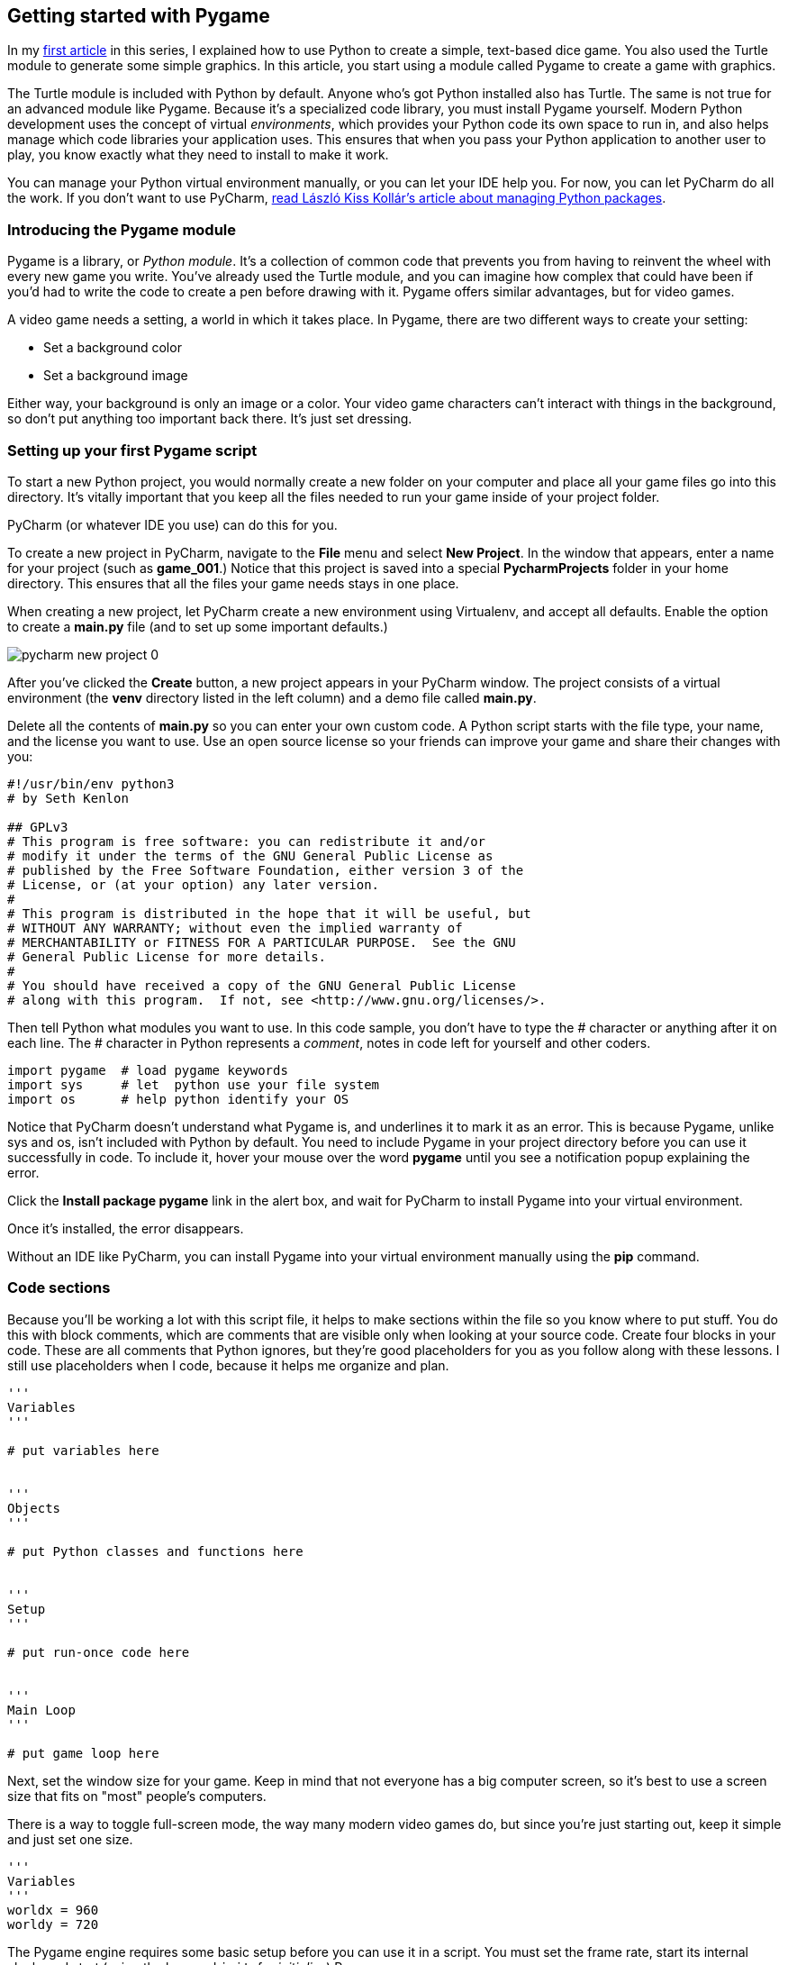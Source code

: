 [[get-started]]
Getting started with Pygame
---------------------------

In my xref:learn-python[first article] in this series, I explained how to use Python to create a simple,
text-based dice game. You also used the Turtle module to generate some
simple graphics. In this article, you start using a module called Pygame
to create a game with graphics.

The Turtle module is included with Python by default. Anyone who's got
Python installed also has Turtle. The same is not true for an advanced
module like Pygame. Because it's a specialized code library, you must
install Pygame yourself. Modern Python development uses the concept of
virtual __environments__, which provides your Python code its own space
to run in, and also helps manage which code libraries your application
uses. This ensures that when you pass your Python application to another
user to play, you know exactly what they need to install to make it
work.

You can manage your Python virtual environment manually, or you can let
your IDE help you. For now, you can let PyCharm do all the work. If
you don't want to use PyCharm,
xref:learn-pip[read László Kiss Kollár's article about managing Python packages].


Introducing the Pygame module
~~~~~~~~~~~~~~~~~~~~~~~~~~~~~

Pygame is a library, or __Python module__. It's a collection of common
code that prevents you from having to reinvent the wheel with every new
game you write. You've already used the Turtle module, and you can
imagine how complex that could have been if you'd had to write the code
to create a pen before drawing with it. Pygame offers similar
advantages, but for video games.

A video game needs a setting, a world in which it takes place. In
Pygame, there are two different ways to create your setting:

* Set a background color
* Set a background image

Either way, your background is only an image or a color. Your video game
characters can't interact with things in the background, so don't put
anything too important back there. It's just set dressing.

[[setting-up-your-first-pygame-script]]
Setting up your first Pygame script
~~~~~~~~~~~~~~~~~~~~~~~~~~~~~~~~~~~

To start a new Python project, you would normally create a new folder on
your computer and place all your game files go into this directory. It's
vitally important that you keep all the files needed to run your game
inside of your project folder.

PyCharm (or whatever IDE you use) can do this for you.

To create a new project in PyCharm, navigate to the *File* menu and
select **New Project**. In the window that appears, enter a name for
your project (such as **game_001**.) Notice that this project is saved
into a special *PycharmProjects* folder in your home directory. This
ensures that all the files your game needs stays in one place.

When creating a new project, let PyCharm create a new environment using
Virtualenv, and accept all defaults. Enable the option to create a
*main.py* file (and to set up some important defaults.)

image:img/pycharm-new-project_0.jpg[]

After you've clicked the *Create* button, a new project appears in your
PyCharm window. The project consists of a virtual environment (the
*venv* directory listed in the left column) and a demo file called
**main.py**.

Delete all the contents of *main.py* so you can enter your own custom
code. A Python script starts with the file type, your name, and the
license you want to use. Use an open source license so your friends can
improve your game and share their changes with you:

....
#!/usr/bin/env python3
# by Seth Kenlon

## GPLv3
# This program is free software: you can redistribute it and/or
# modify it under the terms of the GNU General Public License as
# published by the Free Software Foundation, either version 3 of the
# License, or (at your option) any later version.
#
# This program is distributed in the hope that it will be useful, but
# WITHOUT ANY WARRANTY; without even the implied warranty of
# MERCHANTABILITY or FITNESS FOR A PARTICULAR PURPOSE.  See the GNU
# General Public License for more details.
#
# You should have received a copy of the GNU General Public License
# along with this program.  If not, see <http://www.gnu.org/licenses/>.
....

Then tell Python what modules you want to use. In this code sample, you
don't have to type the # character or anything after it on each line.
The # character in Python represents a __comment__, notes in code left
for yourself and other coders.

....
import pygame  # load pygame keywords
import sys     # let  python use your file system
import os      # help python identify your OS
....

Notice that PyCharm doesn't understand what Pygame is, and underlines it
to mark it as an error. This is because Pygame, unlike sys and os, isn't
included with Python by default. You need to include Pygame in your
project directory before you can use it successfully in code. To include
it, hover your mouse over the word *pygame* until you see a notification
popup explaining the error.

Click the *Install package pygame* link in the alert box, and wait for
PyCharm to install Pygame into your virtual environment.

Once it's installed, the error disappears.

Without an IDE like PyCharm, you can install Pygame into your virtual
environment manually using the *pip* command.

[[code-sections]]
Code sections
~~~~~~~~~~~~~

Because you'll be working a lot with this script file, it helps to make
sections within the file so you know where to put stuff. You do this
with block comments, which are comments that are visible only when
looking at your source code. Create four blocks in your code. These are
all comments that Python ignores, but they're good placeholders for you
as you follow along with these lessons. I still use placeholders when I
code, because it helps me organize and plan.

....
'''
Variables
'''

# put variables here


'''
Objects
'''

# put Python classes and functions here


'''
Setup
'''

# put run-once code here


'''
Main Loop
'''

# put game loop here
....

Next, set the window size for your game. Keep in mind that not everyone
has a big computer screen, so it's best to use a screen size that fits
on "most" people's computers.

There is a way to toggle full-screen mode, the way many modern video
games do, but since you're just starting out, keep it simple and just
set one size.

....
'''
Variables
'''
worldx = 960
worldy = 720
....

The Pygame engine requires some basic setup before you can use it in a
script. You must set the frame rate, start its internal clock, and start
(using the keyword `init`, for __initialize__) Pygame.

Add these variables:

....
fps   = 40  # frame rate
ani   = 4   # animation cycles
....

Add instructions to start Pygame's internal clock in the Setup section:

....
'''
Setup
'''

clock = pygame.time.Clock()
pygame.init()
....

Now you can set your background.

[[setting-the-background]]
Setting the background
~~~~~~~~~~~~~~~~~~~~~~

Before you continue, open a graphics application and create a background
for your game world. Save it as `stage.png` inside a folder called
`images` in your project directory. If you need a starting point, you
can download a set of link:/article/20/1/what-creative-commons[Creative
Commons] backgrounds from
https://kenney.nl/assets/background-elements-redux[kenny.nl].

There are several free graphic applications you can use to create,
resize, or modify graphics for your games.

* https://pinta-project.com/pintaproject/pinta/releases[Pinta] is a
basic, easy to learn paint application.
* http://krita.org[Krita] is a professional-level paint materials
emulator that can be used to create beautiful images. If you're very
interested in creating art for video games, you can even purchase a
series of online https://gumroad.com/l/krita-game-art-tutorial-1[game
art tutorials].
* http://inkscape.org[Inkscape] is a vector graphics application. Use it
to draw with shapes, lines, splines, and Bézier curves.

Your graphic doesn't have to be complex, and you can always go back and
change it later. Once you have a background, add this code in the setup
section of your file:

....
world = pygame.display.set_mode([worldx,worldy])
backdrop = pygame.image.load(os.path.join('images','stage.png'))
backdropbox = world.get_rect()
....

If you're just going to fill the background of your game world with a
color, all you need is:

....
world = pygame.display.set_mode([worldx, worldy])
....

You also must define a color to use. In your setup section, create some
color definitions using values for red, green, and blue (RGB).

....
'''
Variables
'''

BLUE  = (25, 25, 200)
BLACK = (23, 23, 23)
WHITE = (254, 254, 254)
....

[[look-out-for-errors]]
Look out for errors
~~~~~~~~~~~~~~~~~~~

PyCharm is strict, and that's pretty typical for programming. Syntax is
paramount! As you enter your code into PyCharm, you see warnings and
errors. The warnings are yellow and the errors are red.

PyCharm can be over-zealous sometimes, though, so it's usually safe to
ignore warnings. You may be violating the "Python style", but these are
subtle conventions that you'll learn in time. Your code will still run
as expected.

Errors, on the other hand, prevent your code (and sometimes PyCharm)
from doing what you expect. For instance, PyCharm is very insistent that
there's a newline character at the end of the last line of code, so you
*must* press *Enter* or *Return* on your keyboard at the end of your
code. If you don't, PyCharm quietly refuses to run your code.

[[running-the-game-pygame]]
Running the game
~~~~~~~~~~~~~~~~

At this point, you could theoretically start your game. The problem is,
it would only last for a millisecond.

To prove this, save and then run your game.

If you are using IDLE, run your game by selecting `Run Module` from the
Run menu.

If you are using PyCharm, click the `Run file` button in the top right
toolbar.

image:img/pycharm-button-run.jpeg[]

You can also run a Python script straight from a Unix terminal or a
Windows command prompt, as long as you're in your virtual environment.

However you launch it, don't expect much, because your game only lasts a
few milliseconds right now. You can fix that in the next section.

[[looping]]
Looping
~~~~~~~

Unless told otherwise, a Python script runs once and only once.
Computers are very fast these days, so your Python script runs in less
than a second.

To force your game to stay open and active long enough for someone to
see it (let alone play it), use a `while` loop. To make your game remain
open, you can set a variable to some value, then tell a `while` loop to
keep looping for as long as the variable remains unchanged.

This is often called a "main loop," and you can use the term `main` as
your variable. Add this anywhere in your Variables section:

....
main = True
....

During the main loop, use Pygame keywords to detect if keys on the
keyboard have been pressed or released. Add this to your main loop
section:

....
'''
Main loop
'''

while main:
    for event in pygame.event.get():
        if event.type == pygame.QUIT:
            pygame.quit()
            try:
                sys.exit()
            finally:
                main = False

        if event.type == pygame.KEYDOWN:
            if event.key == ord('q'):
                pygame.quit()
            try:
                sys.exit()
            finally:
                main = False
....

Be sure to press *Enter* or *Return* after the final line of your code
so there's an empty line at the bottom of your file.

Also in your main loop, refresh your world's background.

If you are using an image for the background:

....
world.blit(backdrop, backdropbox)
....

If you are using a color for the background:

....
world.fill(BLUE)
....

Finally, tell Pygame to refresh everything on the screen and advance the
game's internal clock.

....
    pygame.display.flip()
    clock.tick(fps)
....

Save your file, and run it again to see the most boring game ever
created.

To quit the game, press `q` on your keyboard.

[[freeze-your-python-environment]]
Freeze your Python environment
~~~~~~~~~~~~~~~~~~~~~~~~~~~~~~

PyCharm is managing your code libraries, but your users aren't going to
run your game from PyCharm. Just as you save your code file, you also
need to preserve your virtual environment.

Go to the *Tools* menu and select **Sync Python Requirements**. This
saves your library dependencies to a special file called
**requirements.txt**. The first time you sync your requirements, PyCharm
prompts you to install a plugin and to add dependencies. Click to accept
these offers.

image:img/pycharm-requirements.jpg[]

A *requirements.txt* is generated for you, and placed into your project
directory.

[[code]]
Code
~~~~

Here's what your code should look like so far:

....
#!/usr/bin/env python3
# by Seth Kenlon

# GPLv3
# This program is free software: you can redistribute it and/or
# modify it under the terms of the GNU General Public License as
# published by the Free Software Foundation, either version 3 of the
# License, or (at your option) any later version.
#
# This program is distributed in the hope that it will be useful, but
# WITHOUT ANY WARRANTY; without even the implied warranty of
# MERCHANTABILITY or FITNESS FOR A PARTICULAR PURPOSE.  See the GNU
# General Public License for more details.
#
# You should have received a copy of the GNU General Public License
# along with this program.  If not, see <http://www.gnu.org/licenses/>.

import pygame
import sys
import os

'''
Variables
'''

worldx = 960
worldy = 720
fps = 40  # frame rate
ani = 4   # animation cycles
main = True

BLUE = (25, 25, 200)
BLACK = (23, 23, 23)
WHITE = (254, 254, 254)


'''
Objects
'''

# put Python classes and functions here


'''
Setup
'''

clock = pygame.time.Clock()
pygame.init()
world = pygame.display.set_mode([worldx, worldy])
backdrop = pygame.image.load(os.path.join('images', 'stage.png'))
backdropbox = world.get_rect()


'''
Main Loop
'''

while main:
    for event in pygame.event.get():
        if event.type == pygame.QUIT:
            pygame.quit()
            try:
                sys.exit()
            finally:
                main = False

        if event.type == pygame.KEYDOWN:
            if event.key == ord('q'):
                pygame.quit()
            try:
                sys.exit()
            finally:
                main = False
    world.blit(backdrop, backdropbox)
    pygame.display.flip()
    clock.tick(fps)
....

[[what-to-do-next]]
What to do next
~~~~~~~~~~~~~~~

In the next article, I'll show you how to add to your [currently empty] game world, so start creating or finding some graphics to use!
